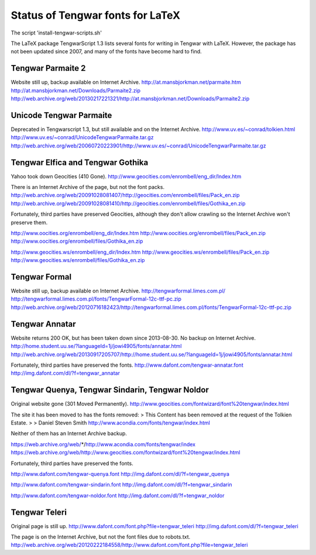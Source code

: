 =================================
Status of Tengwar fonts for LaTeX
=================================

The script 'install-tengwar-scripts.sh'

The LaTeX package TengwarScript 1.3 lists several fonts for writing in Tengwar with LaTeX.
However, the package has not been updated since 2007,
and many of the fonts have become hard to find.

------------------
Tengwar Parmaite 2
------------------

Website still up, backup available on Internet Archive.
http://at.mansbjorkman.net/parmaite.htm
http://at.mansbjorkman.net/Downloads/Parmaite2.zip
http://web.archive.org/web/20130217221321/http://at.mansbjorkman.net/Downloads/Parmaite2.zip

------------------------
Unicode Tengwar Parmaite
------------------------

Deprecated in Tengwarscript 1.3, but still available and on the Internet Archive.
http://www.uv.es/~conrad/tolkien.html
http://www.uv.es/~conrad/UnicodeTengwarParmaite.tar.gz
http://web.archive.org/web/20060720223901/http://www.uv.es/~conrad/UnicodeTengwarParmaite.tar.gz

----------------------------------
Tengwar Elfica and Tengwar Gothika
----------------------------------

Yahoo took down Geocities (410 Gone).
http://www.geocities.com/enrombell/eng_dir/Index.htm

There is an Internet Archive of the page, but not the font packs.
http://web.archive.org/web/20091028081407/http://geocities.com/enrombell/files/Pack_en.zip
http://web.archive.org/web/20091028081410/http://geocities.com/enrombell/files/Gothika_en.zip

Fortunately, third parties have preserved Geocities, although they don't allow crawling so the Internet Archive won't preserve them.

http://www.oocities.org/enrombell/eng_dir/Index.htm
http://www.oocities.org/enrombell/files/Pack_en.zip
http://www.oocities.org/enrombell/files/Gothika_en.zip

http://www.geocities.ws/enrombell/eng_dir/Index.htm
http://www.geocities.ws/enrombell/files/Pack_en.zip
http://www.geocities.ws/enrombell/files/Gothika_en.zip

--------------
Tengwar Formal
--------------

Website still up, backup available on Internet Archive.
http://tengwarformal.limes.com.pl/
http://tengwarformal.limes.com.pl/fonts/TengwarFormal-12c-ttf-pc.zip
http://web.archive.org/web/20120716182423/http://tengwarformal.limes.com.pl/fonts/TengwarFormal-12c-ttf-pc.zip

--------------
Tengwar Annatar
--------------
Website returns 200 OK, but has been taken down since 2013-08-30.
No backup on Internet Archive.
http://home.student.uu.se/?languageId=1j/jowi4905/fonts/annatar.html
http://web.archive.org/web/20130917205707/http://home.student.uu.se/?languageId=1j/jowi4905/fonts/annatar.html

Fortunately, third parties have preserved the fonts.
http://www.dafont.com/tengwar-annatar.font
http://img.dafont.com/dl/?f=tengwar_annatar

------------------------------------------------
Tengwar Quenya, Tengwar Sindarin, Tengwar Noldor
------------------------------------------------
Original website gone (301 Moved Permanently).
http://www.geocities.com/fontwizard/font%20tengwar/index.html

The site it has been moved to has the fonts removed:
> This Content has been removed at the request of the Tolkien Estate.
>
> Daniel Steven Smith
http://www.acondia.com/fonts/tengwar/index.html

Neither of them has an Internet Archive backup.

https://web.archive.org/web/*/http://www.acondia.com/fonts/tengwar/index
https://web.archive.org/web/http://www.geocities.com/fontwizard/font%20tengwar/index.html

Fortunately, third parties have preserved the fonts.

http://www.dafont.com/tengwar-quenya.font
http://img.dafont.com/dl/?f=tengwar_quenya

http://www.dafont.com/tengwar-sindarin.font
http://img.dafont.com/dl/?f=tengwar_sindarin

http://www.dafont.com/tengwar-noldor.font
http://img.dafont.com/dl/?f=tengwar_noldor

--------------
Tengwar Teleri
--------------

Original page is still up.
http://www.dafont.com/font.php?file=tengwar_teleri
http://img.dafont.com/dl/?f=tengwar_teleri

The page is on the Internet Archive, but not the font files due to robots.txt.
http://web.archive.org/web/20120222184558/http://www.dafont.com/font.php?file=tengwar_teleri
